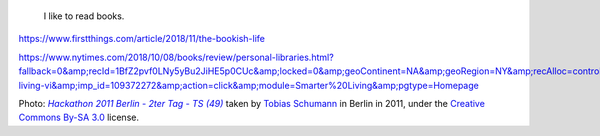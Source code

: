 .. title: Reading
.. slug: reading
.. image: /images/Guillaume_hackathon_Berlin_2011.jpg
.. icon: fa-user

.. highlights::

    I like to read books.


https://www.firstthings.com/article/2018/11/the-bookish-life

https://www.nytimes.com/2018/10/08/books/review/personal-libraries.html?fallback=0&amp;recId=1BfZ2pvf0LNy5yBu2JiHE5p0CUc&amp;locked=0&amp;geoContinent=NA&amp;geoRegion=NY&amp;recAlloc=control&amp;geoCountry=US&amp;blockId=home-living-vi&amp;imp_id=109372272&amp;action=click&amp;module=Smarter%20Living&amp;pgtype=Homepage



.. class:: copyright-notes

    Photo: |photo|_ taken by `Tobias Schumann`_ in Berlin in 2011, under the `Creative Commons By-SA 3.0`_ license.

.. |photo| replace:: *Hackathon 2011 Berlin - 2ter Tag - TS (49)*

.. _photo: https://commons.wikimedia.org/wiki/File:Hackathon_2011_Berlin_-_2ter_Tag_-_TS_%2849%29.JPG

.. _Tobias Schumann: https://commons.wikimedia.org/wiki/User:TobiasSchumann(WMDE)

.. _Creative Commons By-SA 3.0: https://creativecommons.org/licenses/by-sa/3.0/legalcode
